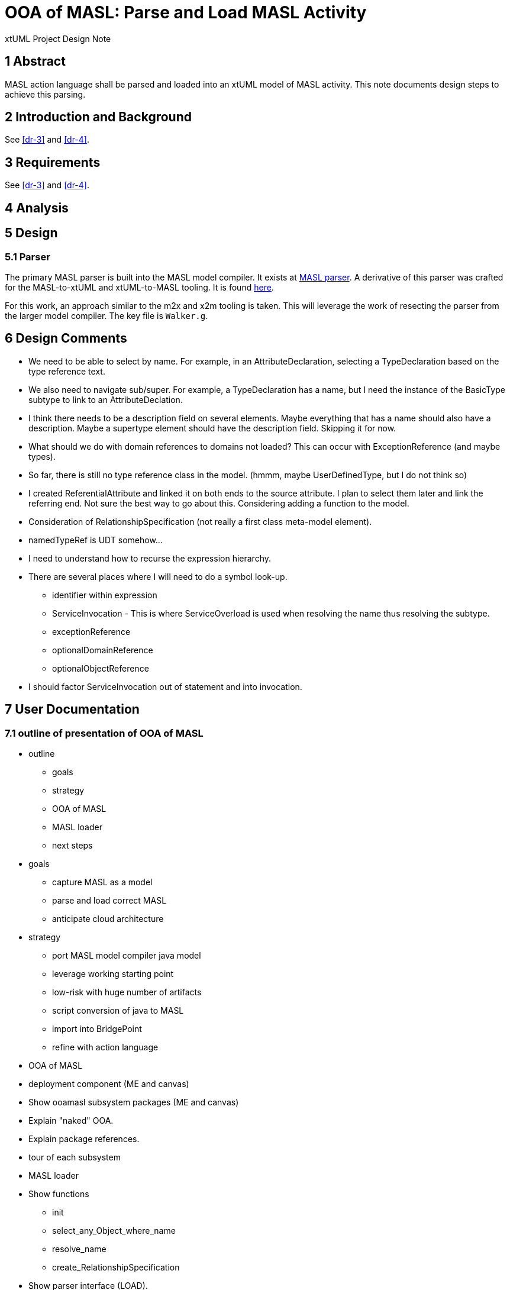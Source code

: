= OOA of MASL:  Parse and Load MASL Activity

xtUML Project Design Note

== 1 Abstract

MASL action language shall be parsed and loaded into an xtUML model of
MASL activity.  This note documents design steps to achieve this parsing.

== 2 Introduction and Background

See <<dr-3>> and <<dr-4>>.

== 3 Requirements

See <<dr-3>> and <<dr-4>>.

== 4 Analysis

== 5 Design

=== 5.1 Parser

The primary MASL parser is built into the MASL model compiler.  It exists
at <<dr-5, MASL parser>>.  A derivative of this parser was crafted for the
MASL-to-xtUML and xtUML-to-MASL tooling.  It is found <<dr-6,here>>.

For this work, an approach similar to the m2x and x2m tooling is taken.
This will leverage the work of resecting the parser from the larger model
compiler.  The key file is `Walker.g`.

== 6 Design Comments

* We need to be able to select by name.  For example, in an
  AttributeDeclaration, selecting a TypeDeclaration based on the type
  reference text.
* We also need to navigate sub/super.  For example, a TypeDeclaration has
  a name, but I need the instance of the BasicType subtype to link to an
  AttributeDeclation.
* I think there needs to be a description field on several elements.  Maybe
  everything that has a name should also have a description.  Maybe a
  supertype element should have the description field.  Skipping it for now.
* What should we do with domain references to domains not loaded?  This
  can occur with ExceptionReference (and maybe types).
* So far, there is still no type reference class in the model.
  (hmmm, maybe UserDefinedType, but I do not think so)
* I created ReferentialAttribute and linked it on both ends to the source
  attribute.  I plan to select them later and link the referring end.
  Not sure the best way to go about this.  Considering adding a function
  to the model.
* Consideration of RelationshipSpecification (not really a first class
  meta-model element).
* namedTypeRef is UDT somehow...
* I need to understand how to recurse the expression hierarchy.
* There are several places where I will need to do a symbol look-up.
  ** identifier within expression
  ** ServiceInvocation - This is where ServiceOverload is used when
     resolving the name thus resolving the subtype.
  ** exceptionReference
  ** optionalDomainReference
  ** optionalObjectReference
* I should factor ServiceInvocation out of statement and into invocation.

== 7 User Documentation

=== 7.1 outline of presentation of OOA of MASL

* outline
  ** goals
  ** strategy
  ** OOA of MASL
  ** MASL loader
  ** next steps
* goals
  ** capture MASL as a model
  ** parse and load correct MASL
  ** anticipate cloud architecture
* strategy
  ** port MASL model compiler java model
  ** leverage working starting point
  ** low-risk with huge number of artifacts
  ** script conversion of java to MASL
  ** import into BridgePoint
  ** refine with action language
* OOA of MASL
  * deployment component (ME and canvas)
  * Show ooamasl subsystem packages (ME and canvas)
  * Explain "naked" OOA.
  * Explain package references.
  * tour of each subsystem
* MASL loader
  * Show functions
    ** init
    ** select_any_Object_where_name
    ** resolve_name
    ** create_RelationshipSpecification
  * Show parser interface (LOAD).
  * Ciera build
  * Ciera generated code
  * Load ALU (and other test models).
    ** masl_round_trip (load all test models)
  * Load stratus.
    ** Export stratus as MASL.
    ** Load exported MASL.
  * Generate abstract classes with stratus of stratus.
  * Generate inventory report of major elements sorted in some order.
* next steps
  ** review and further test
  ** template and rendering HOWTO
  ** cloud template integration
  ** Java translation of MASL activities

== 8 Unit Test

== 9 Document References

. [[dr-1]] https://support.onefact.net/issues/11745[11745 - Parse MASL into xtUML meta-model of MASL activity]
. [[dr-2]] https://support.onefact.net/issues/11744[11744 - AWS software architecture]
. [[dr-3]] link:11745_loadmasl_ant.adoc[analysis note]
. [[dr-4]] link:11745_loadmasl_dnt.adoc[design note]
. [[dr-5]] https://github.com/xtuml/masl/tree/master/core-java/src/main/antlr/org/xtuml/masl/antlr[MASL parser]
. [[dr-6]] https://github.com/xtuml/mc/tree/master/masl/parser/src[MASL parser for MASL tools]

---

This work is licensed under the Creative Commons CC0 License

---
